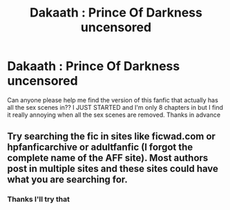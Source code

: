 #+TITLE: Dakaath : Prince Of Darkness uncensored

* Dakaath : Prince Of Darkness uncensored
:PROPERTIES:
:Author: Salazars_heir
:Score: 2
:DateUnix: 1499584906.0
:DateShort: 2017-Jul-09
:FlairText: Fic Search
:END:
Can anyone please help me find the version of this fanfic that actually has all the sex scenes in?? I JUST STARTED and I'm only 8 chapters in but I find it really annoying when all the sex scenes are removed. Thanks in advance


** Try searching the fic in sites like ficwad.com or hpfanficarchive or adultfanfic (I forgot the complete name of the AFF site). Most authors post in multiple sites and these sites could have what you are searching for.
:PROPERTIES:
:Author: MangoApple043
:Score: 2
:DateUnix: 1499611817.0
:DateShort: 2017-Jul-09
:END:

*** Thanks I'll try that
:PROPERTIES:
:Author: Salazars_heir
:Score: 1
:DateUnix: 1499612449.0
:DateShort: 2017-Jul-09
:END:
